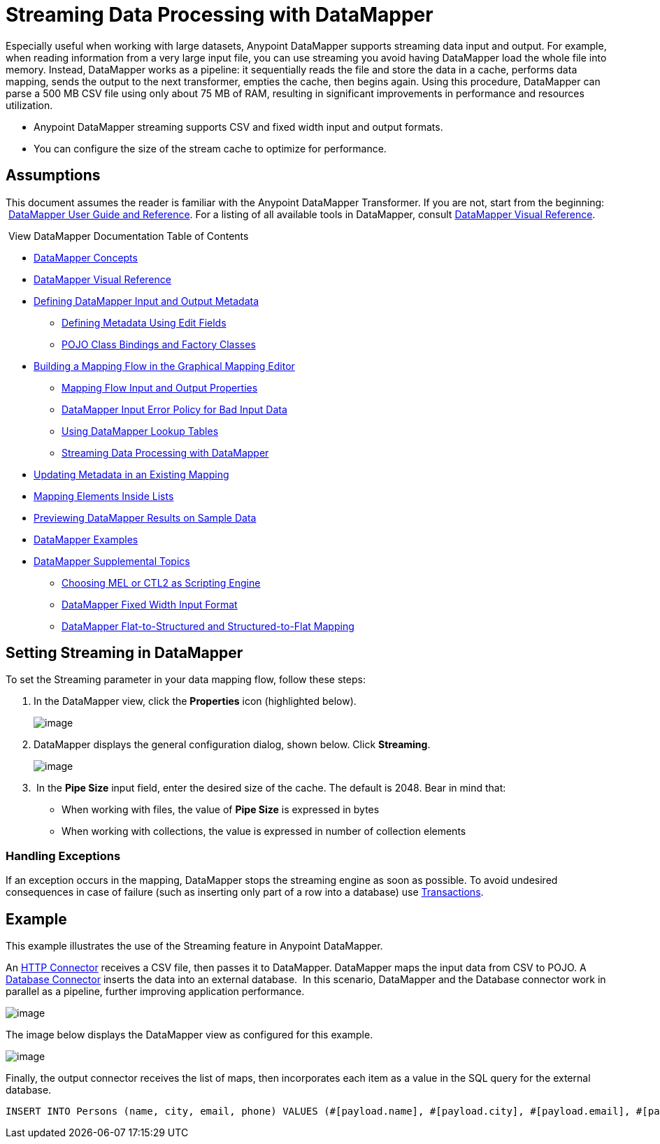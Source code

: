 = Streaming Data Processing with DataMapper

Especially useful when working with large datasets, Anypoint DataMapper supports streaming data input and output. For example, when reading information from a very large input file, you can use streaming you avoid having DataMapper load the whole file into memory. Instead, DataMapper works as a pipeline: it sequentially reads the file and store the data in a cache, performs data mapping, sends the output to the next transformer, empties the cache, then begins again. Using this procedure, DataMapper can parse a 500 MB CSV file using only about 75 MB of RAM, resulting in significant improvements in performance and resources utilization.

* Anypoint DataMapper streaming supports CSV and fixed width input and output formats.
* You can configure the size of the stream cache to optimize for performance.

== Assumptions

This document assumes the reader is familiar with the Anypoint DataMapper Transformer. If you are not, start from the beginning:  link:/mule-user-guide/datamapper-user-guide-and-reference[DataMapper User Guide and Reference]. For a listing of all available tools in DataMapper, consult link:/mule-user-guide/datamapper-visual-reference[DataMapper Visual Reference].

 View DataMapper Documentation Table of Contents

* link:/mule-user-guide/datamapper-concepts[DataMapper Concepts]
* link:/mule-user-guide/datamapper-visual-reference[DataMapper Visual Reference]
* link:/mule-user-guide/defining-datamapper-input-and-output-metadata[Defining DataMapper Input and Output Metadata]
** link:/mule-user-guide/defining-metadata-using-edit-fields[Defining Metadata Using Edit Fields]
** link:/mule-user-guide/pojo-class-bindings-and-factory-classes[POJO Class Bindings and Factory Classes]
* link:/mule-user-guide/building-a-mapping-flow-in-the-graphical-mapping-editor[Building a Mapping Flow in the Graphical Mapping Editor]
** link:/mule-user-guide/mapping-flow-input-and-output-properties[Mapping Flow Input and Output Properties]
** link:/mule-user-guide/datamapper-input-error-policy-for-bad-input-data[DataMapper Input Error Policy for Bad Input Data]
** link:/mule-user-guide/using-datamapper-lookup-tables[Using DataMapper Lookup Tables]
** link:/mule-user-guide/streaming-data-processing-with-datamapper[Streaming Data Processing with DataMapper]
* link:/mule-user-guide/updating-metadata-in-an-existing-mapping[Updating Metadata in an Existing Mapping]
* link:/mule-user-guide/mapping-elements-inside-lists[Mapping Elements Inside Lists]
* link:/mule-user-guide/previewing-datamapper-results-on-sample-data[Previewing DataMapper Results on Sample Data]
* link:/mule-user-guide/datamapper-examples[DataMapper Examples]
* link:/mule-user-guide/datamapper-supplemental-topics[DataMapper Supplemental Topics]
** link:/mule-user-guide/choosing-mel-or-ctl2-as-scripting-engine[Choosing MEL or CTL2 as Scripting Engine]
** link:/mule-user-guide/datamapper-fixed-width-input-format[DataMapper Fixed Width Input Format]
** link:/mule-user-guide/datamapper-flat-to-structured-and-structured-to-flat-mapping[DataMapper Flat-to-Structured and Structured-to-Flat Mapping]

== Setting Streaming in DataMapper

To set the Streaming parameter in your data mapping flow, follow these steps:

. In the DataMapper view, click the *Properties* icon (highlighted below).
+
image:streaming-data-processing-with-datamapper-1.png[image]

. DataMapper displays the general configuration dialog, shown below. Click *Streaming*.
+
image:streaming-data-processing-with-datamapper-2.png[image]

.  In the *Pipe Size* input field, enter the desired size of the cache. The default is 2048. Bear in mind that:
* When working with files, the value of *Pipe Size* is expressed in bytes
* When working with collections, the value is expressed in number of collection elements

=== Handling Exceptions

If an exception occurs in the mapping, DataMapper stops the streaming engine as soon as possible. To avoid undesired consequences in case of failure (such as inserting only part of a row into a database) use link:/mule-user-guide/transactions-configuration-reference[Transactions].

== Example

This example illustrates the use of the Streaming feature in Anypoint DataMapper.

An link:/mule-user-guide/http-connector[HTTP Connector] receives a CSV file, then passes it to DataMapper. DataMapper maps the input data from CSV to POJO. A link:/mule-user-guide/database-connector[Database Connector] inserts the data into an external database.  In this scenario, DataMapper and the Database connector work in parallel as a pipeline, further improving application performance.

image:streaming-data-processing-with-datamapper-3.jpeg[image]

The image below displays the DataMapper view as configured for this example.

image:streaming-data-processing-with-datamapper-4.jpeg[image]

Finally, the output connector receives the list of maps, then incorporates each item as a value in the SQL query for the external database.

[source]
----
INSERT INTO Persons (name, city, email, phone) VALUES (#[payload.name], #[payload.city], #[payload.email], #[payload.phone])
----
